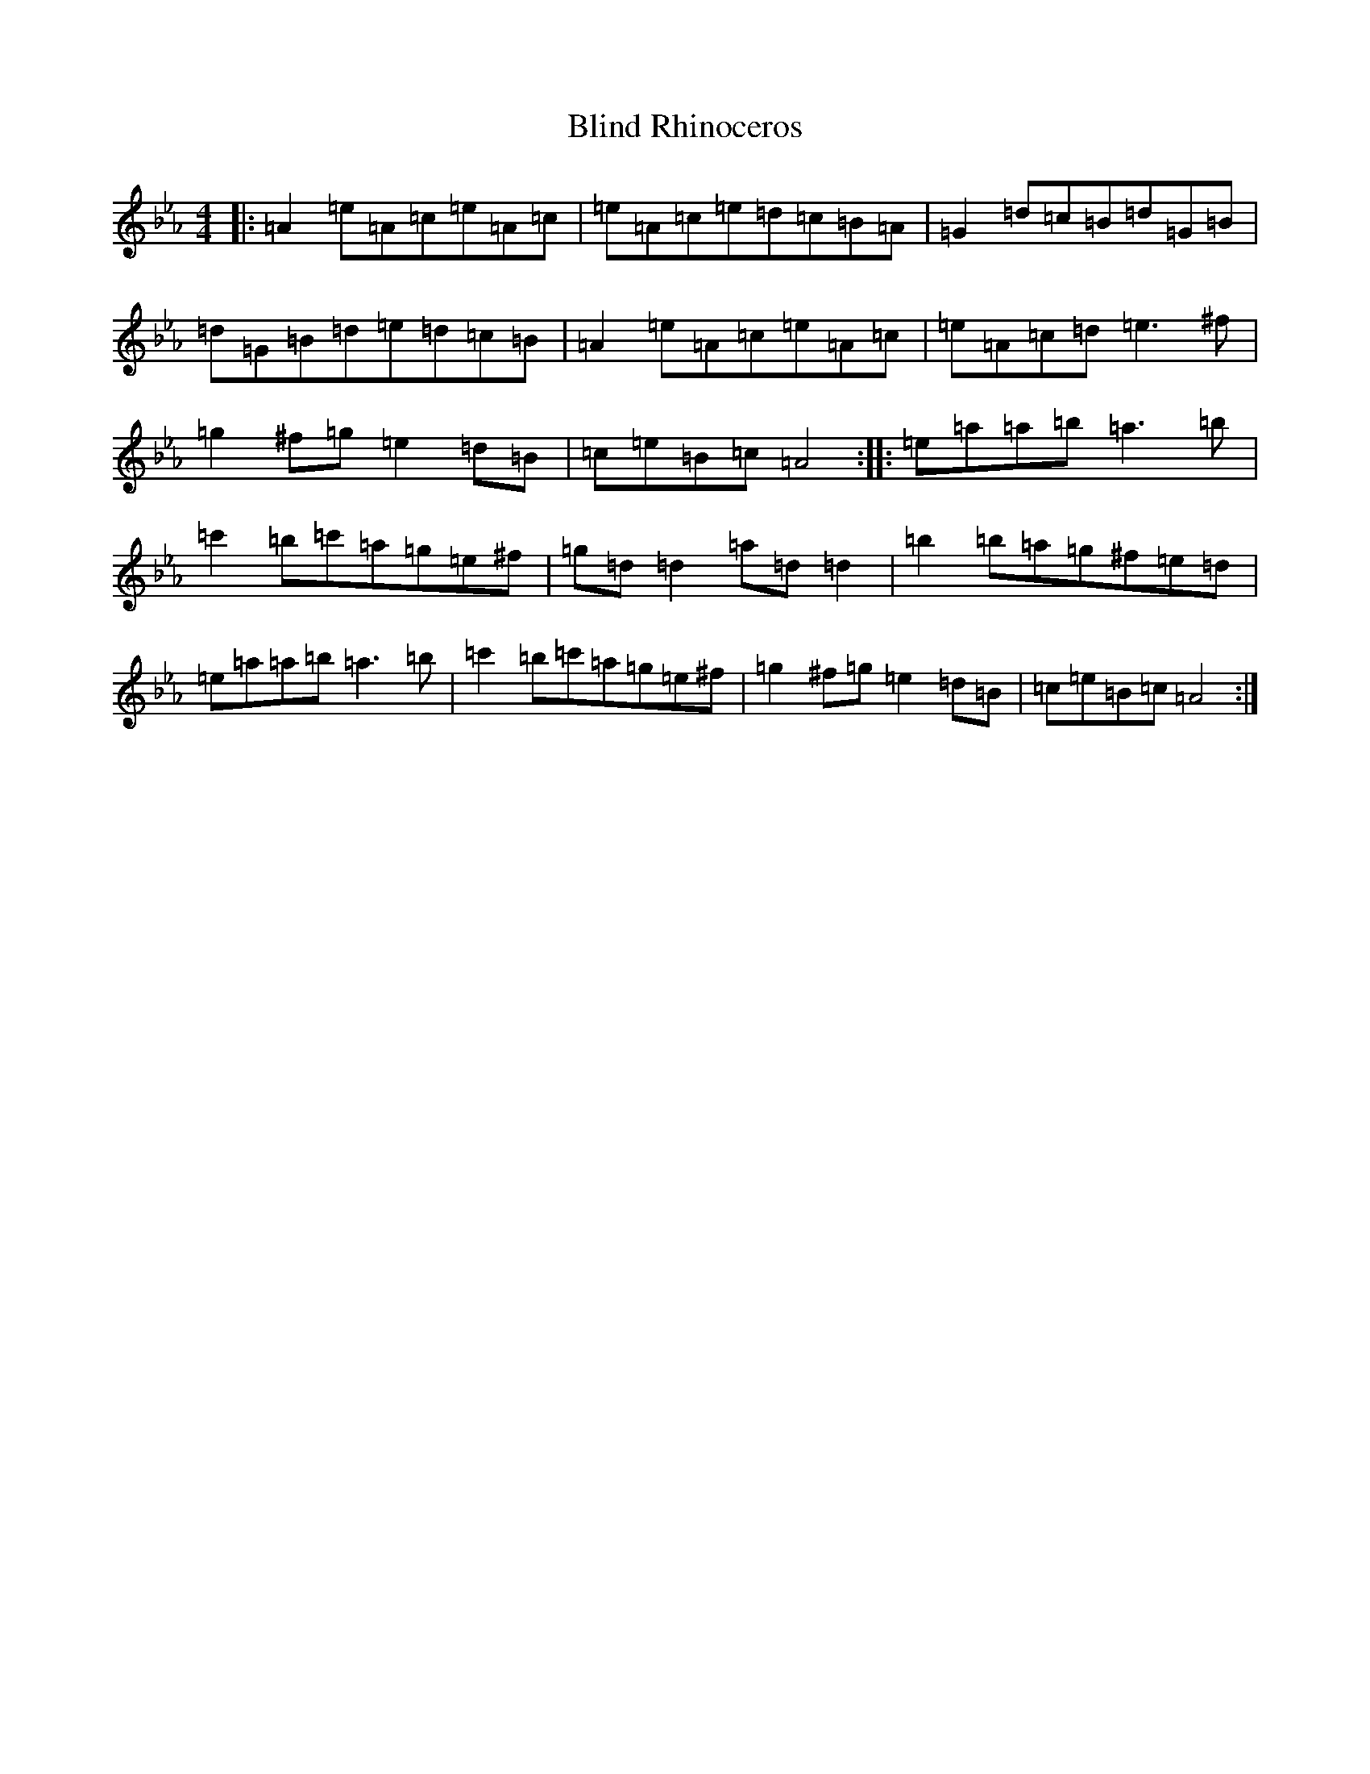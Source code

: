 X: 7293
T: Blind Rhinoceros
S: https://thesession.org/tunes/19039#setting37362
Z: B minor
R: hornpipe
M:4/4
L:1/8
K: C minor
|:=A2=e=A=c=e=A=c|=e=A=c=e=d=c=B=A|=G2=d=c=B=d=G=B|=d=G=B=d=e=d=c=B|=A2=e=A=c=e=A=c|=e=A=c=d=e3^f|=g2^f=g=e2=d=B|=c=e=B=c=A4:||:=e=a=a=b=a3=b|=c'2=b=c'=a=g=e^f|=g=d=d2=a=d=d2|=b2=b=a=g^f=e=d|=e=a=a=b=a3=b|=c'2=b=c'=a=g=e^f|=g2^f=g=e2=d=B|=c=e=B=c=A4:|